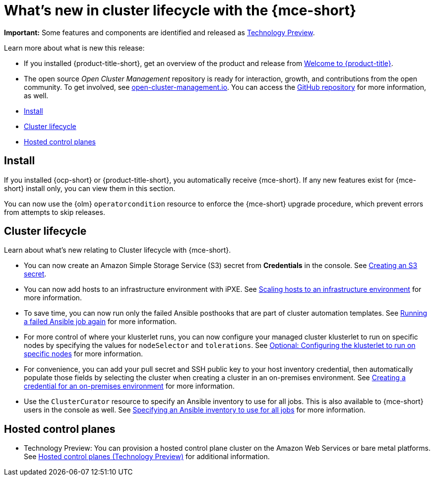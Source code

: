 [#whats-new]
= What's new in cluster lifecycle with the {mce-short}

**Important:** Some features and components are identified and released as link:https://access.redhat.com/support/offerings/techpreview[Technology Preview].

Learn more about what is new this release:

* If you installed {product-title-short}, get an overview of the product and release from link:../../about/welcome.adoc#welcome-to-red-hat-advanced-cluster-management-for-kubernetes[Welcome to {product-title}].

* The open source _Open Cluster Management_ repository is ready for interaction, growth, and contributions from the open community. To get involved, see link:https://open-cluster-management.io/[open-cluster-management.io]. You can access the link:https://github.com/open-cluster-management-io[GitHub repository] for more information, as well.

* <<install-whats-new-mce,Install>>
* <<cluster-lifecycle, Cluster lifecycle>>
* <<hosted-control-plane, Hosted control planes>>

[#install-whats-new-mce]
== Install

If you installed {ocp-short} or {product-title-short}, you automatically receive {mce-short}. If any new features exist for {mce-short} install only, you can view them in this section.

You can now use the {olm} `operatorcondition` resource to enforce the {mce-short} upgrade procedure, which prevent errors from attempts to skip releases. 

[#cluster-lifecycle]
== Cluster lifecycle
 
Learn about what's new relating to Cluster lifecycle with {mce-short}.

- You can now create an Amazon Simple Storage Service (S3) secret from *Credentials* in the console. See xref:../clusters/credentials/credential_aws.adoc#aws_s3_create[Creating an S3 secret].

- You can now add hosts to an infrastructure environment with iPXE. See xref:../clusters/cluster_lifecycle/scale_hosts_infra_env.adoc#scale-hosts-infrastructure-env[Scaling hosts to an infrastructure environment] for more information.

- To save time, you can now run only the failed Ansible posthooks that are part of cluster automation templates. See xref:../clusters/cluster_lifecycle/ansible_config_cluster.adoc#ansible-rerun-job-cluster[Running a failed Ansible job again] for more information.

- For more control of where your klusterlet runs, you can now configure your managed cluster klusterlet to run on specific nodes by specifying the values for `nodeSelector` and `tolerations`. See xref:../cluster_lifecycle/import_gui.adoc#import-configuring-nodeselector-tolerations[Optional: Configuring the klusterlet to run on specific nodes] for more information. 

- For convenience, you can add your pull secret and SSH public key to your host inventory credential, then automatically populate those fields by selecting the cluster when creating a cluster in an on-premises environment. See xref:../clusters/credential_on_prem.adoc#creating-a-credential-for-an-on-premises-environment[Creating a credential for an on-premises environment] for more information.  

- Use the `ClusterCurator` resource to specify an Ansible inventory to use for all jobs. This is also available to {mce-short} users in the console as well. See xref:../clusters/cluster_lifecycle/ansible_config_cluster.adoc#specify-ansible-inventory[Specifying an Ansible inventory to use for all jobs] for more information. 

[#hosted-control-plane]
== Hosted control planes

- Technology Preview: You can provision a hosted control plane cluster on the Amazon Web Services or bare metal platforms. See xref:../hosted_control_planes/hosted_intro.adoc#hosted-control-planes-intro[Hosted control planes (Technology Preview)] for additional information.  

